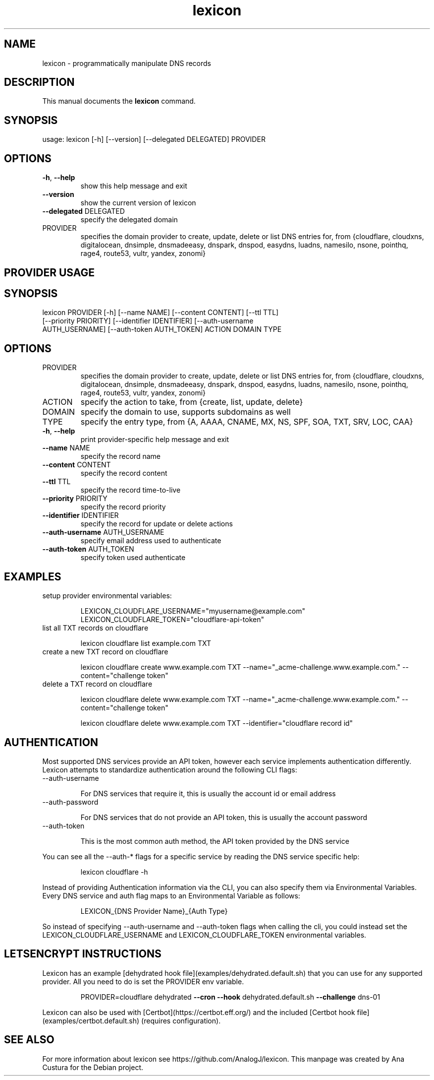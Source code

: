.TH lexicon "1" "February 2018" "lexicon" "User Commands"
.SH NAME
lexicon \- programmatically manipulate DNS records
.SH DESCRIPTION
This manual documents the
.B lexicon
command.
.SH SYNOPSIS
.TP
usage: lexicon [\-h] [\-\-version] [\-\-delegated DELEGATED] PROVIDER
.SH OPTIONS
.TP
\fB\-h\fR, \fB\-\-help\fR
show this help message and exit
.TP
\fB\-\-version\fR
show the current version of lexicon
.TP
\fB\-\-delegated\fR DELEGATED
specify the delegated domain
.TP
PROVIDER
specifies the domain provider to create, update, delete or list DNS entries for, from {cloudflare, cloudxns, digitalocean, dnsimple, dnsmadeeasy, dnspark, dnspod, easydns, luadns, namesilo, nsone, pointhq, rage4, route53, vultr, yandex, zonomi}

.SH PROVIDER USAGE
.SH SYNOPSIS
.TP
lexicon PROVIDER [\-h] [\-\-name NAME] [\-\-content CONTENT] [\-\-ttl TTL] [\-\-priority PRIORITY] [\-\-identifier IDENTIFIER] [\-\-auth\-username AUTH_USERNAME] [\-\-auth\-token AUTH_TOKEN] ACTION DOMAIN TYPE

.SH OPTIONS
.TP
PROVIDER
specifies the domain provider to create, update, delete or list DNS entries for, from {cloudflare, cloudxns, digitalocean, dnsimple, dnsmadeeasy, dnspark, dnspod, easydns, luadns, namesilo, nsone, pointhq, rage4, route53, vultr, yandex, zonomi}
.TP
ACTION
specify the action to take, from {create, list, update, delete}
.TP
DOMAIN
specify the domain to use, supports subdomains as well
.TP
TYPE
specify the entry type, from {A, AAAA, CNAME, MX, NS, SPF, SOA, TXT, SRV, LOC, CAA}
.TP
\fB\-h\fR, \fB\-\-help\fR
print provider-specific help message and exit
.TP
\fB\-\-name\fR NAME
specify the record name
.TP
\fB\-\-content\fR CONTENT
specify the record content
.TP
\fB\-\-ttl\fR TTL
specify the record time\-to\-live
.TP
\fB\-\-priority\fR PRIORITY
specify the record priority
.TP
\fB\-\-identifier\fR IDENTIFIER
specify the record for update or delete actions
.TP
\fB\-\-auth\-username\fR AUTH_USERNAME
specify email address used to authenticate
.TP
\fB\-\-auth\-token\fR AUTH_TOKEN
specify token used authenticate
.SH EXAMPLES
.TP
 setup provider environmental variables:
.IP
LEXICON_CLOUDFLARE_USERNAME="myusername@example.com"
LEXICON_CLOUDFLARE_TOKEN="cloudflare\-api\-token"
.TP
 list all TXT records on cloudflare
.IP
lexicon cloudflare list example.com TXT
.TP
 create a new TXT record on cloudflare
.IP
lexicon cloudflare create www.example.com TXT \-\-name=\fR"_acme\-challenge.www.example.com." \-\-content=\fR"challenge token"
.TP
 delete a TXT record on cloudflare
.IP
lexicon cloudflare delete www.example.com TXT \-\-name=\fR"_acme\-challenge.www.example.com." \-\-content=\fR"challenge token"
.IP
lexicon cloudflare delete www.example.com TXT \-\-identifier=\fR"cloudflare record id"
.SH AUTHENTICATION
Most supported DNS services provide an API token, however each service implements authentication differently.
Lexicon attempts to standardize authentication around the following CLI flags:
.TP
\-\-auth-username
.IP
For DNS services that require it, this is usually the account id or email address
.TP
\-\-auth-password
.IP
For DNS services that do not provide an API token, this is usually the account password
.TP
\-\-auth-token
.IP
This is the most common auth method, the API token provided by the DNS service
.PP
You can see all the \-\-auth-* flags for a specific service by reading the DNS service specific help:
.IP
lexicon cloudflare -h
.PP
Instead of providing Authentication information via the CLI, you can also specify them via Environmental Variables.
Every DNS service and auth flag maps to an Environmental Variable as follows:
.IP
LEXICON\_{DNS Provider Name}\_{Auth Type}
.PP
So instead of specifying \-\-auth-username and \-\-auth-token flags when calling the cli,
you could instead set the LEXICON_CLOUDFLARE_USERNAME and LEXICON_CLOUDFLARE_TOKEN environmental variables.


.SH LETSENCRYPT INSTRUCTIONS
Lexicon has an example [dehydrated hook file](examples/dehydrated.default.sh) that you can use for any supported provider.
All you need to do is set the PROVIDER env variable.
.IP
PROVIDER=cloudflare dehydrated \fB\-\-cron\fR \fB\-\-hook\fR dehydrated.default.sh \fB\-\-challenge\fR dns\-01
.PP
Lexicon can also be used with [Certbot](https://certbot.eff.org/) and the included [Certbot hook file](examples/certbot.default.sh) (requires configuration).
.SH "SEE ALSO"
For more information about lexicon see https://github.com/AnalogJ/lexicon.
This manpage was created by Ana Custura for the Debian project.
